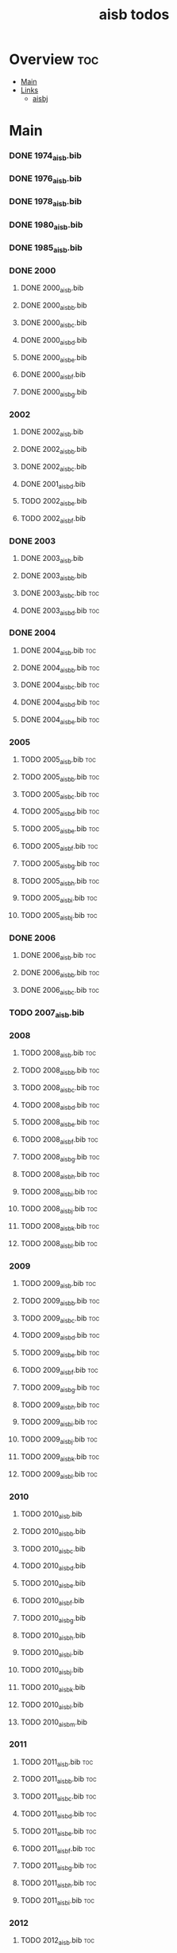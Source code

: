 #+TITLE: aisb todos

* Overview :toc:
- [[#main][Main]]
- [[#links][Links]]
  - [[#aisbj][aisbj]]

* Main
*** DONE 1974_aisb.bib
*** DONE 1976_aisb.bib
*** DONE 1978_aisb.bib
*** DONE 1980_aisb.bib
*** DONE 1985_aisb.bib
*** DONE 2000
**** DONE 2000_aisb.bib
**** DONE 2000_aisb_b.bib
**** DONE 2000_aisb_c.bib
**** DONE 2000_aisb_d.bib
**** DONE 2000_aisb_e.bib
**** DONE 2000_aisb_f.bib
**** DONE 2000_aisb_g.bib
*** 2002
**** DONE 2002_aisb.bib
**** DONE 2002_aisb_b.bib
**** DONE 2002_aisb_c.bib
**** DONE 2001_aisb_d.bib
**** TODO 2002_aisb_e.bib
**** TODO 2002_aisb_f.bib
*** DONE 2003
**** DONE 2003_aisb.bib
**** DONE 2003_aisb_b.bib
**** DONE 2003_aisb_c.bib                      :toc:
**** DONE 2003_aisb_d.bib                      :toc:
*** DONE 2004
**** DONE 2004_aisb.bib                        :toc:
**** DONE 2004_aisb_b.bib                      :toc:
**** DONE 2004_aisb_c.bib                      :toc:
**** DONE 2004_aisb_d.bib                      :toc:
**** DONE 2004_aisb_e.bib                      :toc:
*** 2005
**** TODO 2005_aisb.bib                        :toc:
**** TODO 2005_aisb_b.bib                      :toc:
**** TODO 2005_aisb_c.bib                      :toc:
**** TODO 2005_aisb_d.bib                      :toc:
**** TODO 2005_aisb_e.bib                      :toc:
**** TODO 2005_aisb_f.bib                      :toc:
**** TODO 2005_aisb_g.bib                      :toc:
**** TODO 2005_aisb_h.bib                      :toc:
**** TODO 2005_aisb_i.bib                      :toc:
**** TODO 2005_aisb_j.bib                      :toc:
*** DONE 2006
**** DONE 2006_aisb.bib                        :toc:
**** DONE 2006_aisb_b.bib                      :toc:
**** DONE 2006_aisb_c.bib                      :toc:
*** TODO 2007_aisb.bib
*** 2008
**** TODO 2008_aisb.bib                        :toc:
**** TODO 2008_aisb_b.bib                      :toc:
**** TODO 2008_aisb_c.bib                      :toc:
**** TODO 2008_aisb_d.bib                      :toc:
**** TODO 2008_aisb_e.bib                      :toc:
**** TODO 2008_aisb_f.bib                      :toc:
**** TODO 2008_aisb_g.bib                      :toc:
**** TODO 2008_aisb_h.bib                      :toc:
**** TODO 2008_aisb_i.bib                      :toc:
**** TODO 2008_aisb_j.bib                      :toc:
**** TODO 2008_aisb_k.bib                      :toc:
**** TODO 2008_aisb_l.bib                      :toc:
*** 2009
**** TODO 2009_aisb.bib                        :toc:
**** TODO 2009_aisb_b.bib                      :toc:
**** TODO 2009_aisb_c.bib                      :toc:
**** TODO 2009_aisb_d.bib                      :toc:
**** TODO 2009_aisb_e.bib                      :toc:
**** TODO 2009_aisb_f.bib                      :toc:
**** TODO 2009_aisb_g.bib                      :toc:
**** TODO 2009_aisb_h.bib                      :toc:
**** TODO 2009_aisb_i.bib                      :toc:
**** TODO 2009_aisb_j.bib                      :toc:
**** TODO 2009_aisb_k.bib                      :toc:
**** TODO 2009_aisb_l.bib                      :toc:
*** 2010
**** TODO 2010_aisb.bib
**** TODO 2010_aisb_b.bib
**** TODO 2010_aisb_c.bib
**** TODO 2010_aisb_d.bib
**** TODO 2010_aisb_e.bib
**** TODO 2010_aisb_f.bib
**** TODO 2010_aisb_g.bib
**** TODO 2010_aisb_h.bib
**** TODO 2010_aisb_i.bib
**** TODO 2010_aisb_j.bib
**** TODO 2010_aisb_k.bib
**** TODO 2010_aisb_l.bib
**** TODO 2010_aisb_m.bib
*** 2011
**** TODO 2011_aisb.bib                        :toc:
**** TODO 2011_aisb_b.bib                      :toc:
**** TODO 2011_aisb_c.bib                      :toc:
**** TODO 2011_aisb_d.bib                      :toc:
**** TODO 2011_aisb_e.bib                      :toc:
**** TODO 2011_aisb_f.bib                      :toc:
**** TODO 2011_aisb_g.bib                      :toc:
**** TODO 2011_aisb_h.bib                      :toc:
**** TODO 2011_aisb_i.bib                      :toc:
*** 2012
**** TODO 2012_aisb.bib                        :toc:
**** TODO 2012_aisb_b.bib                      :toc:
**** TODO 2012_aisb_c.bib                      :toc:
**** TODO 2012_aisb_d.bib                      :toc:
**** TODO 2012_aisb_e.bib                      :toc:
**** TODO 2012_aisb_f.bib                      :toc:
**** TODO 2012_aisb_g.bib                      :toc:
**** TODO 2012_aisb_h.bib                      :toc:
**** TODO 2012_aisb_i.bib                      :toc:
**** TODO 2012_aisb_j.bib
**** TODO 2012_aisb_k.bib                      :toc:
**** TODO 2012_aisb_l.bib                      :toc:
**** TODO 2012_aisb_m.bib                      :toc:
**** TODO 2012_aisb_n.bib                      :toc:
*** 2013
**** TODO 2013_aisb.bib                        :toc:
**** TODO 2013_aisb_b.bib                      :toc:
**** TODO 2013_aisb_c.bib
**** TODO 2013_aisb_d.bib                      :toc:
**** TODO 2013_aisb_e.bib                      :toc:
**** TODO 2013_aisb_f.bib                      :toc:
**** TODO 2013_aisb_g.bib                      :toc:
**** TODO 2013_aisb_h.bib                      :toc:
*** DONE 2014
**** DONE 2014 _aisb_a.bib
**** DONE 2014 _aisb_b.bib
**** DONE 2014 _aisb_c.bib
**** DONE 2014 _aisb_d.bib
**** DONE 2014 _aisb_e.bib
**** DONE 2014 _aisb_f.bib
**** DONE 2014 _aisb_g.bib
**** DONE 2014 _aisb_h.bib
**** DONE 2014 _aisb_i.bib
**** DONE 2014 _aisb_j.bib
**** DONE 2014 _aisb_k.bib
**** DONE 2014 _aisb_l.bib
**** DONE 2014 _aisb_m.bib
**** DONE 2014 _aisb_n.bib
**** DONE 2014 _aisb_o.bib
**** DONE 2014 _aisb_p.bib
**** DONE 2014 _aisb_q.bib
**** DONE 2014 _aisb_r.bib
**** DONE 2014 _aisb_s.bib
**** DONE 2014 _aisb_t.bib
**** DONE 2014 _aisb_u.bib
**** DONE 2014 _aisb_v.bib
*** 2015
**** TODO 2015_aisb.bib                        :toc:
**** TODO 2015_aisb_b.bib                      :toc:
**** TODO 2015_aisb_c.bib                      :toc:
**** TODO 2015_aisb_d.bib                      :toc:
**** TODO 2015_aisb_e.bib                      :toc:
**** TODO 2015_aisb_f.bib                      :toc:
**** TODO 2015_aisb_g.bib                      :toc:
**** TODO 2015_aisb_h.bib                      :toc:
*** 2016
**** TODO 2016_aisb.bib                        :toc:
**** TODO 2016_aisb_b.bib
**** TODO 2016_aisb_c.bib                      :toc:
**** TODO 2016_aisb_d.bib
**** TODO 2016_aisb_e.bib
**** TODO 2016_aisb_f.bib
**** TODO 2016_aisb_g.bib                      :toc:
**** TODO 2016_aisb_h.bib
**** TODO 2016_aisb_i.bib
*** DONE 2017_aisb.bib                         :toc:
*** DONE 2023_aisb.bib                          :toc:
* Links
** aisbj
https://web.archive.org/web/20070927043910/http://www.aisb.org.uk/aisbj/index.shtml
